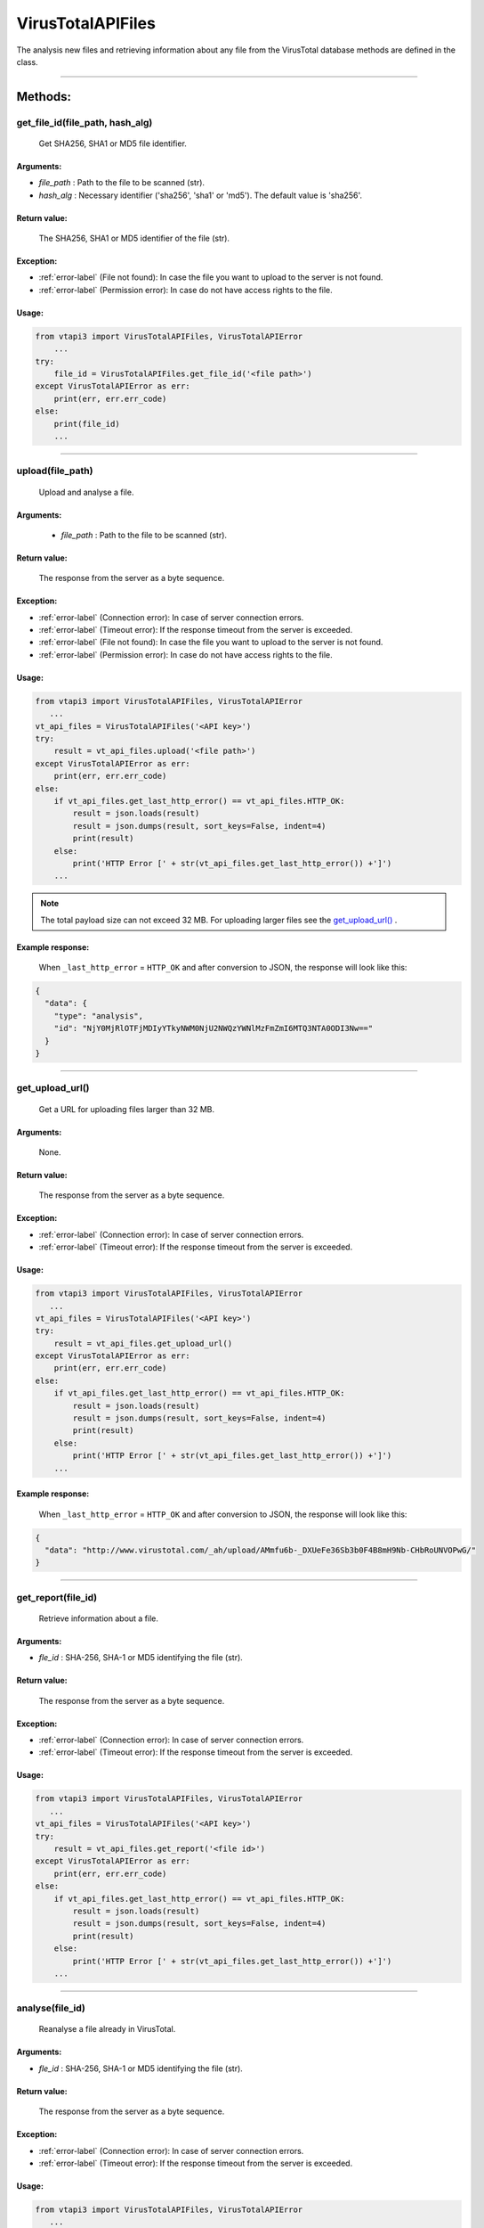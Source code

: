 VirusTotalAPIFiles
==================

The analysis new files and retrieving information about any file from the VirusTotal database methods are defined in the class.

----


Methods:
--------

get_file_id(file_path, hash_alg)
~~~~~~~~~~~~~~~~~~~~~~~~~~~~~~~~
    Get SHA256, SHA1 or MD5 file identifier.

Arguments:
""""""""""

- *file_path* : Path to the file to be scanned (str).
- *hash_alg* : Necessary identifier ('sha256', 'sha1' or 'md5'). The default value is 'sha256'.

Return value:
"""""""""""""
    The SHA256, SHA1 or MD5 identifier of the file (str).

Exception:
""""""""""

- :ref:`error-label` (File not found): In case the file you want to upload to the server is not found.
- :ref:`error-label` (Permission error): In case do not have access rights to the file.

Usage:
""""""

.. code-block:: python

    from vtapi3 import VirusTotalAPIFiles, VirusTotalAPIError
        ...
    try:
        file_id = VirusTotalAPIFiles.get_file_id('<file path>')
    except VirusTotalAPIError as err:
        print(err, err.err_code)
    else: 
        print(file_id)
        ...

----

upload(file_path)
~~~~~~~~~~~~~~~~~
    Upload and analyse a file.

Arguments:
""""""""""
    - *file_path* : Path to the file to be scanned (str).

Return value:
"""""""""""""
    The response from the server as a byte sequence.

Exception:
""""""""""

- :ref:`error-label` (Connection error): In case of server connection errors.
- :ref:`error-label` (Timeout error): If the response timeout from the server is exceeded.
- :ref:`error-label` (File not found): In case the file you want to upload to the server is not found.
- :ref:`error-label` (Permission error): In case do not have access rights to the file.

Usage:
""""""

.. code-block:: python

   from vtapi3 import VirusTotalAPIFiles, VirusTotalAPIError
      ...
   vt_api_files = VirusTotalAPIFiles('<API key>')
   try:
       result = vt_api_files.upload('<file path>')
   except VirusTotalAPIError as err:
       print(err, err.err_code)
   else:
       if vt_api_files.get_last_http_error() == vt_api_files.HTTP_OK:
           result = json.loads(result)
           result = json.dumps(result, sort_keys=False, indent=4)
           print(result)
       else:
           print('HTTP Error [' + str(vt_api_files.get_last_http_error()) +']')
       ...

.. note:: The total payload size can not exceed 32 MB. For uploading larger files see the `get_upload_url()`_ .

Example response:
"""""""""""""""""
    When ``_last_http_error`` = ``HTTP_OK`` and after conversion to JSON, the response will look like this:

.. code-block:: json

   {
     "data": {
       "type": "analysis",
       "id": "NjY0MjRlOTFjMDIyYTkyNWM0NjU2NWQzYWNlMzFmZmI6MTQ3NTA0ODI3Nw=="
     }
   }

----

get_upload_url()
~~~~~~~~~~~~~~~~
    Get a URL for uploading files larger than 32 MB.

Arguments:
""""""""""
    None.

Return value:
"""""""""""""
    The response from the server as a byte sequence.

Exception:
""""""""""

- :ref:`error-label` (Connection error): In case of server connection errors.
- :ref:`error-label` (Timeout error): If the response timeout from the server is exceeded.

Usage:
""""""

.. code-block:: python

   from vtapi3 import VirusTotalAPIFiles, VirusTotalAPIError
      ...
   vt_api_files = VirusTotalAPIFiles('<API key>')
   try:
       result = vt_api_files.get_upload_url()
   except VirusTotalAPIError as err:
       print(err, err.err_code)
   else:
       if vt_api_files.get_last_http_error() == vt_api_files.HTTP_OK:
           result = json.loads(result)
           result = json.dumps(result, sort_keys=False, indent=4)
           print(result)
       else:
           print('HTTP Error [' + str(vt_api_files.get_last_http_error()) +']')
       ...

Example response:
"""""""""""""""""
    When ``_last_http_error`` = ``HTTP_OK`` and after conversion to JSON, the response will look like this:

.. code-block:: json

   {
     "data": "http://www.virustotal.com/_ah/upload/AMmfu6b-_DXUeFe36Sb3b0F4B8mH9Nb-CHbRoUNVOPwG/"
   }

----

get_report(file_id)
~~~~~~~~~~~~~~~~~~~
   Retrieve information about a file.

Arguments:
""""""""""

- *fle_id* : SHA-256, SHA-1 or MD5 identifying the file (str).

Return value:
"""""""""""""
    The response from the server as a byte sequence.

Exception:
""""""""""

- :ref:`error-label` (Connection error): In case of server connection errors.
- :ref:`error-label` (Timeout error): If the response timeout from the server is exceeded.

Usage:
""""""

.. code-block:: python

   from vtapi3 import VirusTotalAPIFiles, VirusTotalAPIError
      ...
   vt_api_files = VirusTotalAPIFiles('<API key>')
   try:
       result = vt_api_files.get_report('<file id>')
   except VirusTotalAPIError as err:
       print(err, err.err_code)
   else:
       if vt_api_files.get_last_http_error() == vt_api_files.HTTP_OK:
           result = json.loads(result)
           result = json.dumps(result, sort_keys=False, indent=4)
           print(result)
       else:
           print('HTTP Error [' + str(vt_api_files.get_last_http_error()) +']')
       ...

----

analyse(file_id)
~~~~~~~~~~~~~~~~
   Reanalyse a file already in VirusTotal.

Arguments:
""""""""""

- *fle_id* : SHA-256, SHA-1 or MD5 identifying the file (str).

Return value:
"""""""""""""
    The response from the server as a byte sequence.

Exception:
""""""""""

- :ref:`error-label` (Connection error): In case of server connection errors.
- :ref:`error-label` (Timeout error): If the response timeout from the server is exceeded.

Usage:
""""""

.. code-block:: python

   from vtapi3 import VirusTotalAPIFiles, VirusTotalAPIError
      ...
   vt_api_files = VirusTotalAPIFiles('<API key>')
   try:
       result = vt_api_files.analyse('<file id>')
   except VirusTotalAPIError as err:
       print(err, err.err_code)
   else:
       if vt_api_files.get_last_http_error() == vt_api_files.HTTP_OK:
           result = json.loads(result)
           result = json.dumps(result, sort_keys=False, indent=4)
           print(result)
       else:
           print('HTTP Error [' + str(vt_api_files.get_last_http_error()) +']')
       ...

Example response:
"""""""""""""""""
    When ``_last_http_error`` = ``HTTP_OK`` and after conversion to JSON, the response will look like this:

.. code-block:: json

   {
     "data": {
       "type": "analysis",
       "id": "NjY0MjRlOTFjMDIyYTkyNWM0NjU2NWQzYWNlMzFmZmI6MTQ3NTA0ODI3Nw=="
     }
   }

----

get_comments(file_id, limit, cursor)
~~~~~~~~~~~~~~~~~~~~~~~~~~~~~~~~~~~~
   Retrieve comments for a file.

Arguments:
""""""""""

- *fle_id* : SHA-256, SHA-1 or MD5 identifying the file (str).
- *limit* : Maximum number of comments to retrieve (int). The default value is 10.
- *cursor* : Continuation cursor (str). The default value is ''.

Return value:
"""""""""""""
    The response from the server as a byte sequence.

Exception:
""""""""""

- :ref:`error-label` (Connection error): In case of server connection errors.
- :ref:`error-label` (Timeout error): If the response timeout from the server is exceeded.

Usage:
""""""

.. code-block:: python

   from vtapi3 import VirusTotalAPIFiles, VirusTotalAPIError
      ...
   vt_api_files = VirusTotalAPIFiles('<API key>')
   try:
       result = vt_api_files.get_comments('<file id>', 5)
   except VirusTotalAPIError as err:
       print(err, err.err_code)
   else:
       if vt_api_files.get_last_http_error() == vt_api_files.HTTP_OK:
           result = json.loads(result)
           result = json.dumps(result, sort_keys=False, indent=4)
           print(result)
       else:
           print('HTTP Error [' + str(vt_api_files.get_last_http_error()) +']')
       ...

----

put_comments(file_id, text)
~~~~~~~~~~~~~~~~~~~~~~~~~~~
   Add a comment to a file.

Arguments:
""""""""""

- *fle_id* : SHA-256, SHA-1 or MD5 identifying the file (str).
- *text* : Text of the comment (str). Any word starting with ``#`` in your comment's text will be considered a tag, and added to the comment's tag attribute.

Return value:
"""""""""""""
    The response from the server as a byte sequence.

Exception:
""""""""""

- :ref:`error-label` (Connection error): In case of server connection errors.
- :ref:`error-label` (Timeout error): If the response timeout from the server is exceeded.

Usage:
""""""

.. code-block:: python

   from vtapi3 import VirusTotalAPIFiles, VirusTotalAPIError
      ...
   vt_api_files = VirusTotalAPIFiles('<API key>')
   try:
       result = vt_api_files.put_comment('<file id>', '<text of the comment>')
   except VirusTotalAPIError as err:
       print(err, err.err_code)
   else:
       if vt_api_files.get_last_http_error() == vt_api_files.HTTP_OK:
           result = json.loads(result)
           result = json.dumps(result, sort_keys=False, indent=4)
           print(result)
       else:
           print('HTTP Error [' + str(vt_api_files.get_last_http_error()) +']')
       ...

Example response:
"""""""""""""""""
    When ``_last_http_error`` = ``HTTP_OK`` and after conversion to JSON, the response will look like this:

.. code-block:: json

   {
     "data": {
       "type": "comment",
       "id": "<comment's ID>",
       "links": {
         "self": "https://www.virustotal.com/api/v3/comments/<comment's ID>"
       },
       "attributes": {
         "date": 1521725475,
         "tags": ["ipsum"],
         "html": "Lorem #ipsum dolor sit ...",
         "text": "Lorem #ipsum dolor sit ...",
         "votes": {
           "abuse": 0,
           "negative": 0,
           "positive": 0
         }
       }
     }
   }

----

get_votes(file_id, limit, cursor)
~~~~~~~~~~~~~~~~~~~~~~~~~~~~~~~~~
   Retrieve votes for a file.

Arguments:
""""""""""

- *fle_id* : SHA-256, SHA-1 or MD5 identifying the file (str).
- *limit* : Maximum number of vites to retrieve (int). The default value is 10.
- *cursor* : Continuation cursor (str). The default value is ''.

Return value:
"""""""""""""
    The response from the server as a byte sequence.

Exception:
""""""""""

- :ref:`error-label` (Connection error): In case of server connection errors.
- :ref:`error-label` (Timeout error): If the response timeout from the server is exceeded.

Usage:
""""""

.. code-block:: python

   from vtapi3 import VirusTotalAPIFiles, VirusTotalAPIError
      ...
   vt_api_files = VirusTotalAPIFiles('<API key>')
   try:
       result = vt_api_files.get_votes('<file id>', 5)
   except VirusTotalAPIError as err:
       print(err, err.err_code)
   else:
       if vt_api_files.get_last_http_error() == vt_api_files.HTTP_OK:
           result = json.loads(result)
           result = json.dumps(result, sort_keys=False, indent=4)
           print(result)
       else:
           print('HTTP Error [' + str(vt_api_files.get_last_http_error()) +']')
       ...

----

put_votes(file_id, malicious)
~~~~~~~~~~~~~~~~~~~~~~~~~~~~~
   Add a vote to a file.

Arguments:
""""""""""

- *fle_id* : SHA-256, SHA-1 or MD5 identifying the file (str).
- *malicious* : Determines a malicious (True) or harmless (False) file (bool). The default value is ``False``.

Return value:
"""""""""""""
    The response from the server as a byte sequence.

Exception:
""""""""""

- :ref:`error-label` (Connection error): In case of server connection errors.
- :ref:`error-label` (Timeout error): If the response timeout from the server is exceeded.

Usage:
""""""

.. code-block:: python

   from vtapi3 import VirusTotalAPIFiles, VirusTotalAPIError
      ...
   vt_api_files = VirusTotalAPIFiles('<API key>')
   try:
       result = vt_api_files.put_votes('<file id>', True)
   except VirusTotalAPIError as err:
       print(err, err.err_code)
   else:
       if vt_api_files.get_last_http_error() == vt_api_files.HTTP_OK:
           result = json.loads(result)
           result = json.dumps(result, sort_keys=False, indent=4)
           print(result)
       else:
           print('HTTP Error [' + str(vt_api_files.get_last_http_error()) +']')
       ...

----

get_relationship(file_id, relationship, limit, cursor)
~~~~~~~~~~~~~~~~~~~~~~~~~~~~~~~~~~~~~~~~~~~~~~~~~~~~~~
   Retrieve objects related to a file.

Arguments:
""""""""""

- *fle_id* : SHA-256, SHA-1 or MD5 identifying the file (str).
- *relationship* : Relationship name (str). The default value is ``/behaviours``. For more information, see https://developers.virustotal.com/v3.0/reference#files-relationships.
- *limit* : Maximum number of related objects to retrieve (int). The default value is 10.
- *cursor* : Continuation cursor (str). The default value is ''.

Return value:
"""""""""""""
    The response from the server as a byte sequence.

Exception:
""""""""""

- :ref:`error-label` (Connection error): In case of server connection errors.
- :ref:`error-label` (Timeout error): If the response timeout from the server is exceeded.

Usage:
""""""

.. code-block:: python

   from vtapi3 import VirusTotalAPIFiles, VirusTotalAPIError
      ...
   vt_api_files = VirusTotalAPIFiles('<API key>')
   try:
       result = vt_api_files.get_relationship('<file id>', 'bundled_files')
   except VirusTotalAPIError as err:
       print(err, err.err_code)
   else:
       if vt_api_files.get_last_http_error() == vt_api_files.HTTP_OK:
           result = json.loads(result)
           result = json.dumps(result, sort_keys=False, indent=4)
           print(result)
       else:
           print('HTTP Error [' + str(vt_api_files.get_last_http_error()) +']')
       ...

----

get_behaviours(sandbox_id)
~~~~~~~~~~~~~~~~~~~~~~~~~~
   Get the PCAP for the sandbox.

Arguments:
""""""""""

- *sandbox_id* : Identifier obtained using the `get_relationship(file_id, relationship, limit, cursor)`_ method with the value of the ``relationship`` argument equal to ``behaviours`` (str).
   
Return value:
"""""""""""""
    The response from the server as a byte sequence.

Exception:
""""""""""

- :ref:`error-label` (Connection error): In case of server connection errors.
- :ref:`error-label` (Timeout error): If the response timeout from the server is exceeded.

Usage:
""""""

.. code-block:: python

   from vtapi3 import VirusTotalAPIFiles, VirusTotalAPIError
      ...
   vt_api_files = VirusTotalAPIFiles('<API key>')
   try:
       result = vt_api_files.get_relationship('<file id>', 'bundled_files')
   except VirusTotalAPIError as err:
       print(err, err.err_code)
   else:
       if vt_api_files.get_last_http_error() == vt_api_files.HTTP_OK:
           result = json.loads(result)
           result = json.dumps(result, sort_keys=False, indent=4)
           print(result)
       else:
           print('HTTP Error [' + str(vt_api_files.get_last_http_error()) +']')
       ...
